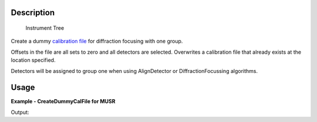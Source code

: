 .. algorithm::

.. summary::

.. alias::

.. properties::

Description
-----------

.. figure:: /images/InstrumentTree.jpg
   :alt: Instrument Tree

   Instrument Tree
Create a dummy `calibration file <CalFile>`__ for diffraction focusing
with one group.

Offsets in the file are all sets to zero and all detectors are selected.
Overwrites a calibration file that already exists at the location
specified.

Detectors will be assigned to group one when using AlignDetector or
DiffractionFocussing algorithms.

Usage
-----
**Example - CreateDummyCalFile for MUSR**

.. testcode:: ExCreateDummyCalFileSimple

   import os

   result = Load("MUSR00015189")
   group = result[0]
   ws_1 = group[0]
   ws_2 = group[1]

   newFile = os.path.join(os.path.expanduser("~"), "dummy.cal")

   # Run the Algorithm
   CreateDummyCalFile(ws_1,newFile)

   # Check the output file
   print "File Exists:", os.path.exists(newFile)

   f = open( newFile, 'r' )
   file = f.read().split('\n')
   f.close()

   for line in file[0:6]:
       # print the line truncating before system dependent line break can take effect
       # also stripping off any trailing spaces
       print line[0:89].rstrip()

Output:

.. testoutput:: ExCreateDummyCalFileSimple

   File Exists: True
   # Diffraction focusing calibration file created by Mantid
   # Detectors have been grouped using assembly names:MUSR
   # No template file, all offsets set to 0.0 and select to 1
   #  Number           UDET         offset      select  group
           0             33      0.0000000       1       1
           1             34      0.0000000       1       1

.. testcleanup:: ExCreateDummyCalFileSimple

  os.remove( newFile )


.. categories::
